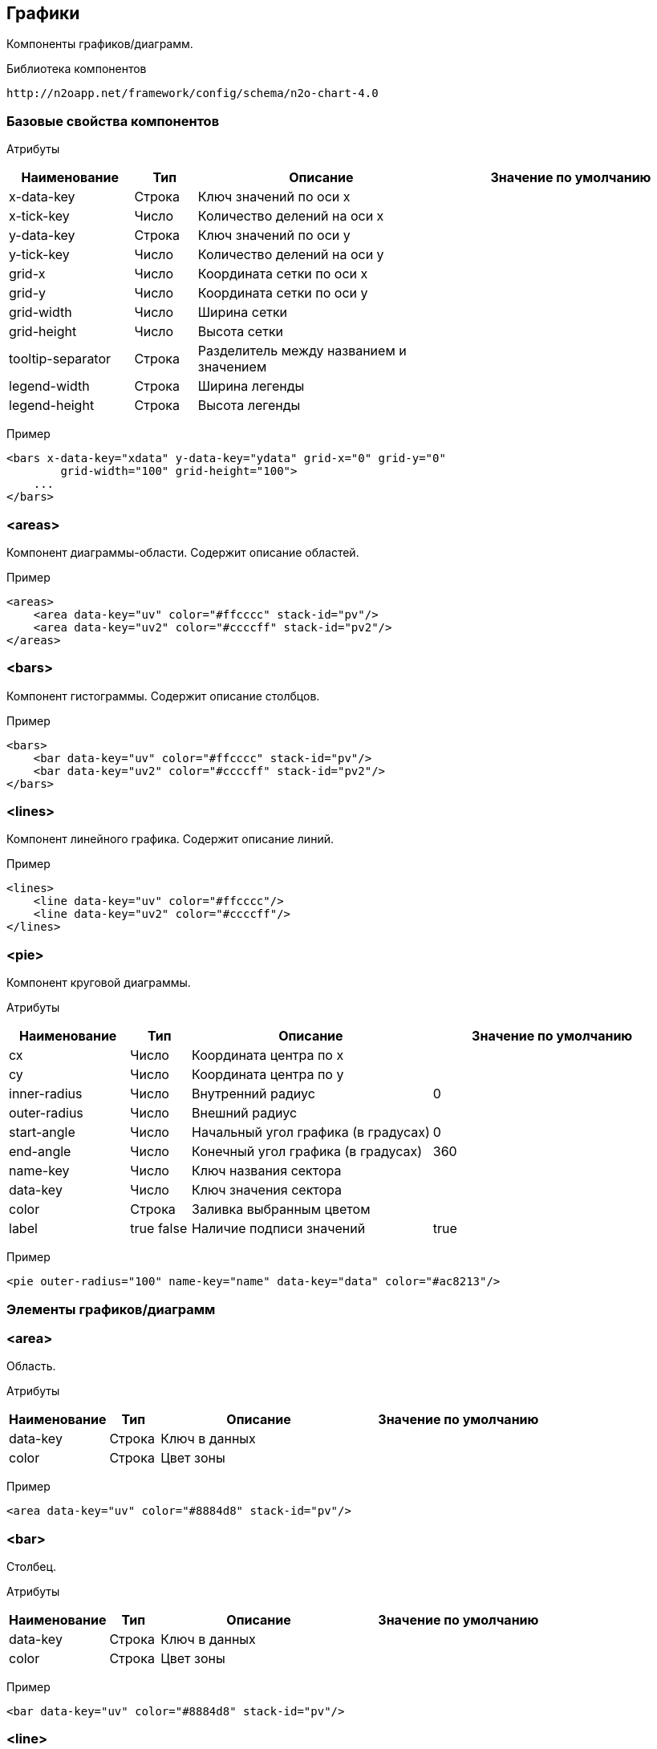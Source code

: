 == Графики

Компоненты графиков/диаграмм.

Библиотека компонентов::
```
http://n2oapp.net/framework/config/schema/n2o-chart-4.0
```


=== Базовые свойства компонентов

Атрибуты::
[cols="2,1,4,4"]
|===
|Наименование|Тип|Описание|Значение по умолчанию

|x-data-key
|Строка
|Ключ значений по оси x
|

|x-tick-key
|Число
|Количество делений на оси x
|

|y-data-key
|Строка
|Ключ значений по оси y
|

|y-tick-key
|Число
|Количество делений на оси y
|

|grid-x
|Число
|Координата сетки по оси x
|

|grid-y
|Число
|Координата сетки по оси y
|

|grid-width
|Число
|Ширина сетки
|

|grid-height
|Число
|Высота сетки
|

|tooltip-separator
|Строка
|Разделитель между названием и значением
|

|legend-width
|Строка
|Ширина легенды
|

|legend-height
|Строка
|Высота легенды
|

|===

Пример::
[source,xml]
----
<bars x-data-key="xdata" y-data-key="ydata" grid-x="0" grid-y="0"
        grid-width="100" grid-height="100">
    ...
</bars>
----

=== <areas>
Компонент диаграммы-области. Содержит описание областей.

Пример::
[source,xml]
----
<areas>
    <area data-key="uv" color="#ffcccc" stack-id="pv"/>
    <area data-key="uv2" color="#ccccff" stack-id="pv2"/>
</areas>
----

=== <bars>
Компонент гистограммы. Содержит описание столбцов.

Пример::
[source,xml]
----
<bars>
    <bar data-key="uv" color="#ffcccc" stack-id="pv"/>
    <bar data-key="uv2" color="#ccccff" stack-id="pv2"/>
</bars>
----

=== <lines>
Компонент линейного графика. Содержит описание линий.

Пример::
[source,xml]
----
<lines>
    <line data-key="uv" color="#ffcccc"/>
    <line data-key="uv2" color="#ccccff"/>
</lines>
----


=== <pie>
Компонент круговой диаграммы.

Атрибуты::
[cols="2,1,4,4"]
|===
|Наименование|Тип|Описание|Значение по умолчанию

|cx
|Число
|Координата центра по x
|

|cy
|Число
|Координата центра по y
|

|inner-radius
|Число
|Внутренний радиус
|0

|outer-radius
|Число
|Внешний радиус
|

|start-angle
|Число
|Начальный угол графика (в градусах)
|0

|end-angle
|Число
|Конечный угол графика (в градусах)
|360

|name-key
|Число
|Ключ названия сектора
|

|data-key
|Число
|Ключ значения сектора
|

|color
|Строка
|Заливка выбранным цветом
|

|label
|true false
|Наличие подписи значений
|true

|===

Пример::
[source,xml]
----
<pie outer-radius="100" name-key="name" data-key="data" color="#ac8213"/>
----

=== Элементы графиков/диаграмм

=== <area>
Область.

Атрибуты::
[cols="2,1,4,4"]
|===
|Наименование|Тип|Описание|Значение по умолчанию

|data-key
|Строка
|Ключ в данных
|

|color
|Строка
|Цвет зоны
|

|===

Пример::
[source,xml]
----
<area data-key="uv" color="#8884d8" stack-id="pv"/>
----

=== <bar>
Столбец.

Атрибуты::
[cols="2,1,4,4"]
|===
|Наименование|Тип|Описание|Значение по умолчанию

|data-key
|Строка
|Ключ в данных
|

|color
|Строка
|Цвет зоны
|

|===

Пример::
[source,xml]
----
<bar data-key="uv" color="#8884d8" stack-id="pv"/>
----


=== <line>
Линия.

Атрибуты::
[cols="2,1,4,4"]
|===
|Наименование|Тип|Описание|Значение по умолчанию

|data-key
|Строка
|Ключ в данных
|

|color
|Строка
|Цвет линии
|

|===

Пример::
[source,xml]
----
<line data-key="uv" color="#8884d8"/>
----
